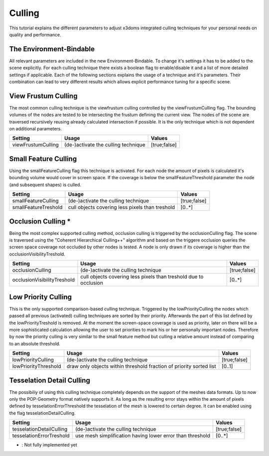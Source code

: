 .. _culling:

Culling
==================================================


This tutorial explains the different parameters to adjust x3doms integrated culling techniques for your personal needs on quality and performance.

The Environment-Bindable
------------------------

All relevant parameters are included in the new Environment-Bindable. To change it's settings it has to be added to the scene explicitly. For each culling technique there exists a boolean flag to enable/disable it and a list of more detailed settings if applicable. Each of the following sections explains the usage of a technique and it's parameters. Their combination can lead to very different results which allows explicit performance tuning for a specific scene.

.. code-block:: xml
    <environment viewFrustumCulling='true' smallFeatureCulling='true' smallFeatureThreshold..>
    </environment>
    

View Frustum Culling
--------------------

The most common culling technique is the viewfrustum culling controlled by the viewFrustumCulling flag. The bounding volumes of the nodes are tested to be intersecting the frustum defining the current view. The nodes of the scene are traversed recursively reusing already calculated intersection if possible. It is the only technique which is not dependent on additional parameters.

========================    ====================================    ========================    
Setting                     Usage                                   Values                     
========================    ====================================    ========================    
viewFrustumCulling          (de-)activate the culling technique     [true;false]
========================    ====================================    ========================
 	

Small Feature Culling
---------------------

Using the smallFeatureCulling flag this technique is activated. For each node the amount of pixels is calculated it's bounding volume would cover in screen space. If the coverage is below the smallFeatureThreshold parameter the node (and subsequent shapes) is culled.

========================    ===============================================    ========================    
Setting                     Usage                                              Values                     
========================    ===============================================    ========================    
smallFeatureCulling         (de-)activate the culling technique                [true;false]
smallFeatureTreshold        cull objects covering less pixels than treshold    [0..*]
========================    ===============================================    ========================


Occlusion Culling *
-------------------

Being the most complex supported culling method, occlusion culling is triggered by the occlusionCulling flag. The scene is traversed using the "Coherent Hierarchical Culling++" algorithm and based on the triggere occlusion queries the screen space coverage not occluded by other nodes is tested. A node is only drawn if its coverage is higher than the occlusionVisibilityTreshold.

===========================    ================================================================    ========================    
Setting                        Usage                                                               Values                     
===========================    ================================================================    ========================    
occlusionCulling               (de-)activate the culling technique                                 [true;false]
occlusionVisibilityTreshold    cull objects covering less pixels than treshold due to occlusion    [0..*]
===========================    ================================================================    ========================


Low Priority Culling
--------------------

This is the only supported comparison-based culling technique. Triggered by the lowPriorityCulling the nodes which passed all previous (activated) culling techniques are sorted by their priority. Afterwards the part of this list defined by the lowPriorityTreshold is removed. At the moment the screen-space coverage is used as priority, later on there will be a more sophisticated calculation allowing the user to set priorities to mark his or her personally important nodes. Therefore by now the priority culling is very similar to the small feature method but culling a relative amount instead of comparing to an absolute threshold.

===========================    ===================================================================    ========================    
Setting                        Usage                                                                  Values                     
===========================    ===================================================================    ========================    
lowPriorityCulling             (de-)activate the culling technique                                    [true;false]
lowPriorityThreshold           draw only objects within threshold fraction of priority sorted list    [0..1]
===========================    ===================================================================    ========================


Tesselation Detail Culling
--------------------------

The possibiliy of using this culling technique completely depends on the support of the meshes data formats. Up to now only the POP-Geometry format natively supports it. As long as the resulting error stays within the amount of pixels defined by tesselationErrorThreshold the tesselation of the mesh is lowered to certain degree. It can be enabled using the flag tesselationDetailCulling.

===========================    ===================================================================    ========================    
Setting                        Usage                                                                  Values                     
===========================    ===================================================================    ========================    
tesselationDetailCulling       (de-)activate the culling technique                                    [true;false]
tesselationErrorTreshold       use mesh simplification having lower error than threshold              [0..*]
===========================    ===================================================================    ========================
* : Not fully implemented yet